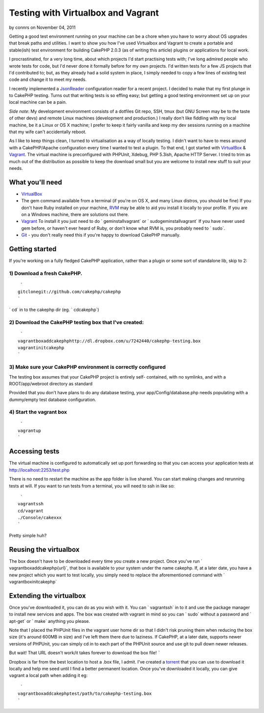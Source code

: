 Testing with Virtualbox and Vagrant
===================================

by connrs on November 04, 2011

Getting a good test environment running on your machine can be a chore
when you have to worry about OS upgrades that break paths and
utilities. I want to show you how I've used Virtualbox and Vagrant to
create a portable and stable(ish) test environment for building
CakePHP 2.0.3 (as of writing this article) plugins or applications for
local work.

I procrastinated, for a very long time, about which projects I'd start
practising tests with; I've long admired people who wrote tests for
code, but I'd never done it formally before for my own projects. I'd
written tests for a few JS projects that I'd contributed to; but, as
they already had a solid system in place, I simply needed to copy a
few lines of existing test code and change it to meet my needs.

I recently implemented a `JsonReader`_ configuration reader for a
recent project. I decided to make that my first plunge in to CakePHP
testing. Turns out that writing tests is so effing easy; but getting a
good testing environment set up on your local machine can be a pain.

*Side note*: My development environment consists of a dotfiles Git
repo, SSH, tmux (but GNU Screen may be to the taste of other devs) and
remote Linux machines (development and production.) I really don't
like fiddling with my local machine, be it a Linux or OS X machine; I
prefer to keep it fairly vanilla and keep my dev sessions running on a
machine that my wife can't accidentally reboot.

As I like to keep things clean, I turned to virtualisation as a way of
locally testing. I didn't want to have to mess around with a
CakePHP/Apache configuration every time I wanted to test a plugin. To
that end, I got started with `VirtualBox`_ & `Vagrant`_. The virtual
machine is preconfigured with PHPUnit, Xdebug, PHP 5.3ish, Apache HTTP
Server. I tried to trim as much out of the distribution as possible to
keep the download small but you are welcome to install new stuff to
suit your needs.


What you'll need
````````````````

+ `VirtualBox`_
+ The gem command available from a terminal (if you're on OS X, and
  many Linux distros, you should be fine) If you don't have Ruby
  installed on your machine, `RVM`_ may be able to aid you install it
  locally to your profile. If you are on a Windows machine, there are
  solutions out there.
+ `Vagrant`_ To install it you just need to do ` geminstallvagrant` or
  ` sudogeminstallvagrant` If you have never used gem before, or haven't
  ever heard of Ruby, or don't know what RVM is, you probably need to `
  sudo`.
+ `Git`_ - you don't really need this if you're happy to download
  CakePHP manually.



Getting started
```````````````

If you're working on a fully fledged CakePHP application, rather than
a plugin or some sort of standalone lib, skip to 2:


1) Download a fresh CakePHP.
++++++++++++++++++++++++++++

::

     `
    gitclonegit://github.com/cakephp/cakephp
    `

` cd` in to the cakephp dir (eg. ` cdcakephp`)


2) Download the CakePHP testing box that I've created:
++++++++++++++++++++++++++++++++++++++++++++++++++++++

::

     `
    vagrantboxaddcakephphttp://dl.dropbox.com/u/7242440/cakephp-testing.box
    vagrantinitcakephp
    `



3) Make sure your CakePHP environment is correctly configured
+++++++++++++++++++++++++++++++++++++++++++++++++++++++++++++

The testing box assumes that your CakePHP project is entirely self-
contained, with no symlinks, and with a ROOT/app/webroot directory as
standard

Provided that you don't have plans to do any database testing, your
app/Config/database.php needs populating with a dummy/empty test
database configuration.


4) Start the vagrant box
++++++++++++++++++++++++

::

     `
    vagrantup
    `



Accessing tests
```````````````

The virtual machine is configured to automatically set up port
forwarding so that you can access your application tests at
http://localhost:2253/test.php

There is no need to restart the machine as the app folder is live
shared. You can start making changes and rerunning tests at will. If
you want to run tests from a terminal, you will need to ssh in like
so:

::

     `
    vagrantssh
    cd/vagrant
    ./Console/cakexxx
    `

Pretty simple huh?


Reusing the virtualbox
``````````````````````

The box doesn't have to be downloaded every time you create a new
project. Once you've run ` vagrantboxaddcakephp{url}`, that box is
available to your system under the name cakephp. If, at a later date,
you have a new project which you want to test locally, you simply need
to replace the aforementioned command with ` vagrantboxinitcakephp`


Extending the virtualbox
````````````````````````

Once you've downloaded it, you can do as you wish with it. You can `
vagrantssh` in to it and use the package manager to install new
services and apps. The box was created with vagrant in mind so you can
` sudo` without a password and ` apt-get` or ` make` anything you
please.

Note that I placed the PHPUnit files in the vagrant user home dir so
that I didn't risk pruning them when reducing the box size (it's
around 600MB in size) and I've left them there due to laziness. If
CakePHP, at a later date, supports newer versions of PHPUnit, you can
simply cd in to each part of the PHPUnit source and use git to pull
down newer releases.


But wait! That URL doesn't work/it takes forever to download the box
file!
`````

Dropbox is far from the best location to host a .box file, I admit.
I've created a `torrent`_ that you can use to download it locally and
help me seed until I find a better permanent location. Once you've
downloaded it locally, you can give vagrant a local path when adding
it eg:

::

     `
    vagrantboxaddcakephptest/path/to/cakephp-testing.box
    `



.. _torrent: http://dl.dropbox.com/u/7242440/cakephp-testing.box.torrent
.. _VirtualBox: http://virtualbox.org
.. _Vagrant: http://vagrantup.com
.. _Git: http://git-scm.com
.. _JsonReader: https://github.com/connrs/JsonReader
.. _RVM: http://beginrescueend.com/
.. meta::
    :title: Testing with Virtualbox and Vagrant
    :description: CakePHP Article related to testing,Tutorials
    :keywords: testing,Tutorials
    :copyright: Copyright 2011 connrs
    :category: tutorials

